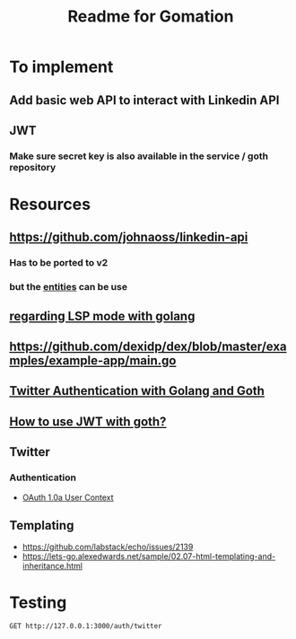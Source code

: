 #+TITLE: Readme for Gomation

* To implement
** Add basic web API to interact with Linkedin API
** JWT
*** Make sure secret key is also available in the service / goth repository
** 
* Resources
** https://github.com/johnaoss/linkedin-api
*** Has to be ported to v2
*** but the [[https://github.com/johnaoss/linkedin-api/blob/master/api.go][entities]] can be use
** [[https://stackoverflow.com/questions/64514954/lsp-mode-for-go-erring-out-with-no-views-in-session][regarding LSP mode with golang]]
** https://github.com/dexidp/dex/blob/master/examples/example-app/main.go
** [[https://www.loginradius.com/blog/async/twitter-authentication-with-golang-and-goth/][Twitter Authentication with Golang and Goth]]
** [[https://github.com/markbates/goth/issues/310][How to use JWT with goth?]]
** Twitter
*** Authentication
- [[https://developer.twitter.com/en/docs/authentication/oauth-1-0a][OAuth 1.0a User Context]]
** Templating
- https://github.com/labstack/echo/issues/2139
- https://lets-go.alexedwards.net/sample/02.07-html-templating-and-inheritance.html
* Testing

#+begin_src verb :wrap src ob-verb-response
GET http://127.0.0.1:3000/auth/twitter
#+end_src

#+RESULTS:
#+begin_src ob-verb-response
HTTP/1.1 200 OK
ml: A
att: 1-MnQb5XPpcACMhqUwyF66wg752Cg2QV1LsMXl88sc
date: Mon, 09 May 2022 07:58:39 GMT
pragma: no-cache
server: tsa_o
status: 200 OK
expires: Tue, 31 Mar 1981 05:00:00 GMT
set-cookie: fm=0; Max-Age=0; Expires=Mon, 09 May 2022 07:58:39 GMT; Path=/; Domain=.twitter.com; Secure; HTTPOnly
set-cookie: _twitter_sess=BAh7CSIKZmxhc2hJQzonQWN0aW9uQ29udHJvbGxlcjo6Rmxhc2g6OkZsYXNo%250ASGFzaHsABjoKQHVzZWR7ADoPY3JlYXRlZF9hdGwrCM1K0qeAAToMY3NyZl9p%250AZCIlZDFlMjFkYTc1Y2FkYWU5OGFhYzg0NWQ5YzM4Nzk1ZDg6B2lkIiVkYjU3%250ANmMyZDRhMTMzNjZjNDNjMTFkZWYzNDYwNDE1MA%253D%253D--8bc1c5ab94a131637aec5865ac4e91eebaf87004; Path=/; Domain=.twitter.com; Secure; HTTPOnly
content-type: text/html;charset=utf-8
cache-control: no-cache, no-store, must-revalidate, pre-check=0, post-check=0
last-modified: Mon, 09 May 2022 07:58:39 GMT
x-transaction: bb762bc548ddb02f
content-length: 2486
x-frame-options: SAMEORIGIN
x-ua-compatible: IE=edge,chrome=1
x-xss-protection: 0
x-content-type-options: nosniff
content-security-policy: default-src 'none'; connect-src 'self'; font-src https://abs.twimg.com https://abs-0.twimg.com data:; frame-src 'self' twitter:; img-src https://abs.twimg.com https://*.twimg.com https://pbs.twimg.com data:; media-src 'none'; object-src 'none'; script-src https://abs.twimg.com https://abs-0.twimg.com https://twitter.com https://mobile.twitter.com; style-src https://abs.twimg.com https://abs-0.twimg.com; report-uri https://twitter.com/i/csp_report?a=NVQWGYLXFVWG6Z3JNY%3D%3D%3D%3D%3D%3D&ro=false;
x-twitter-response-tags: BouncerCompliant
strict-transport-security: max-age=631138519
x-response-time: 252
x-connection-hash: 823d5ab8c48f066c8e4e5986656d0bab72967dc1b1b94d50e441073c8713e3ff

<!DOCTYPE html>
<html lang="de"  dir="ltr"
      class="">
  <head>
    <meta charset="utf-8">
    <meta http-equiv="X-UA-Compatible" content="IE=edge">
    <meta name="viewport" content="width=device-width; initial-scale=1.0; maximum-scale=1.0;">
    <title>Twitter / Autorisiere eine Applikation</title>
    <link rel="stylesheet" type="text/css" media="screen" href="https://abs-0.twimg.com/login/tfw-base.3baf723b92aa68729f921c77ca3e3c1315116392.css">
    <!--[if (IEMobile) & (lt IE 9)]>
      <link href="https://abs-0.twimg.com/login/phoenix-iemobile.49b26ac21d4736060188b5b79bbabc69ca8ef790.css" media="screen" rel="stylesheet" type="text/css" />
    <![endif]-->
        <meta name="mswebdialog-title" content="Twitter"><meta name="mswebdialog-logo" content="https://abs.twimg.com/favicons/win8-auth-60.png"><meta name="mswebdialog-header-color" content="#202020"><meta name="mswebdialog-newwindowurl" content="*">


      <script src="//abs-0.twimg.com/login/base.7ced3ee3ff61dadf91a9c9bd7082adc8f158a360.js" type="text/javascript"></script>
      <script src="//abs-0.twimg.com/login/authorize_page.c4edf9ccaf94a42b6963991691957aaa827aa56b.js" type="text/javascript"></script>
  </head>


  <body class="oauth write tfw de logged-out    noloki">

    <div id="header" role="banner">
      <div class="bar">
        <h1 class="logo">
          <a class="alternate-context" href="https://twitter.com/home">Twitter</a>
        </h1>

        <div id="not-logged-in">
              <a href="https://twitter.com/signup?context=oauth&amp;oauth_token=WPa5xAAAAAAAUC54AAABgKfT1aM" class="register alternate-context">Bei Twitter registrieren</a>

        </div>
      </div>
    </div>

    <div id="bd" role="main">





    <div class="auth">
      <h2>gomation Zugriff auf deinen Account gewähren?</h2>

      <div class="app-info" role="content-info" tabindex="0">
  <h3>
    <img alt="" class="app-icon" src="https://abs.twimg.com/a/1404172626/images/oauth_application.png" title="gomation">
    gomation
  </h3>
  <dl>
      <dt class="url">URL der Applikation</dt>
      <dd class="url">dornea.nu</dd>
      <dt class="notes">Über diese App</dt>
      <dd class="notes"><p>gocial twitter application</p></dd>

  </dl>
</div>

      <form action="https://api.twitter.com/oauth/authorize" id="oauth_form" method="post" target="_self">
        <div>
          <input name="authenticity_token" type="hidden" value="f79c812b7dd21c960b7c9381152a220d50538a52">
          <input name="redirect_after_login" type="hidden" value="https://api.twitter.com/oauth/authorize?oauth_token=WPa5xAAAAAAAUC54AAABgKfT1aM">
        </div>

        <input id="oauth_token" name="oauth_token" type="hidden" value="WPa5xAAAAAAAUC54AAABgKfT1aM">

          <fieldset class="sign-in">
  <legend>Auf Twitter anmelden</legend>
  <div class="row user ">
    <input aria-required="true" autocapitalize="off" autocorrect="off" autofocus="autofocus" class="text" id="username_or_email" name="session[username_or_email]" type="text" placeholder="Nutzername oder E-Mail" value="">
  </div>
  <div class="row password ">
    <input aria-required="true" class="password text"  id="password" name="session[password]" type="password" placeholder="Passwort" value="">
  </div>
  <p>
    <input type="checkbox" name="remember_me" id="remember" value="1">
    <label for="remember">Angemeldet bleiben</label>
    &middot;
    <a href="https://twitter.com/account/resend_password" class="alternate-context" target="_blank">Passwort vergessen?</a>
  </p>
    <input type="hidden" name="ui_metrics" autocomplete="off">
    <script src="https://twitter.com/i/js_inst?c_name=ui_metrics" async></script>
</fieldset>


        <fieldset class="buttons">
          <legend>gomation Zugriff auf Deinen Account gewähren?</legend>
          <input type="submit" value="App autorisieren" class="submit button selected" id="allow">

            <input class="submit button" id="cancel" name="cancel" type="submit" value="Abbrechen">

        </fieldset>
      </form>


<div class="permissions allow">
  <p><strong>Diese Applikation kann:</strong></p>
   <ul class="permissions allow">
      <li>Tweets (auch geschützte Tweets) aus deiner Timeline sowie deine Listen und Sammlungen sehen.</li>
      <li>Deine Twitter Profilinformationen und Account-Einstellungen sehen.</li>
      <li>Accounts sehen, denen du folgst oder die du stummgeschaltet und blockiert hast.</li>
      <li>Accounts für dich folgen und entfolgen.</li>
      <li>Deine Profil- und Account-Einstellungen aktualisieren.</li>
      <li>Tweets für dich posten und löschen und für dich mit Tweets interagieren, die andere gepostet haben (z. B. „Gefällt mir“-Markierungen setzen und aufheben, auf einen Tweet antworten oder einen Retweet senden).</li>
      <li>Listen und Sammlungen für dich erstellen, verwalten und löschen.</li>
      <li>Accounts für dich stummschalten, blockieren und melden.</li>
      <li>Direktnachrichten für dich senden und deine Direktnachrichten lesen, verwalten und löschen.</li>
</ul>


</div>



      <div>
  <p><small>Mehr über Berechtigungen für Drittanbieter-Apps erfährst du im <a href="https://help.twitter.com/managing-your-account/connect-or-revoke-access-to-third-party-apps" target="_blank">Hilfe-Center</a>.</small></p>
</div>


    </div>

    </div>


  <div class="footer" role="navigation"><div id="ft">


  <p class="tip">Wir empfehlen, die AGB und die Datenschutzrichtlinien der App zu prüfen, damit du verstehst, wie sie Daten aus deinem Twitter Account nutzt. Den Zugriff einer beliebigen App kannst du im Bereich <a href="https://twitter.com/settings/applications" target="_blank">Apps und Sitzungen</a> deiner Twitter Account-Einstellungen jederzeit widerrufen.</p>
  <p><small>Wenn du eine App autorisierst, fällt sie weiterhin unter die <a href="https://twitter.com/tos" target="_blank">Allgemeinen Geschäftsbedingungen</a> von Twitter. Insbesondere werden einige Nutzungsinformationen mit Twitter geteilt. Weitere Informationen findest du in unseren <a href="https://twitter.com/privacy" target="_blank">Datenschutzrichtlinien</a>.</small></p>



  </div></div>

  </body>
</html>
#+end_src
